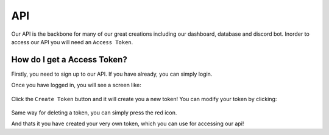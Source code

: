 .. meta::
    :title: Documentation - Mecha Karen
    :type: website
    :url: https://docs.mechakaren.xyz/api
    :description: API Documentation
    :theme-color: #f54646

API
===

Our API is the backbone for many of our great creations including our dashboard, database and discord bot.
Inorder to access our API you will need an ``Access Token``.

How do I get a Access Token?
----------------------------
Firstly, you need to sign up to our API. If you have already, you can simply login.

Once you have logged in, you will see a screen like:

.. figure:: images/preview.png
    :width: 400px
    :align: center
    :alt: Dashboard Preview

Click the ``Create Token`` button and it will create you a new token! You can modify your token by clicking:

.. figure:: images/edit.png
    :align: center
    :alt: Edit Token

Same way for deleting a token, you can simply press the red icon.

And thats it you have created your very own token, which you can use for accessing our api!
